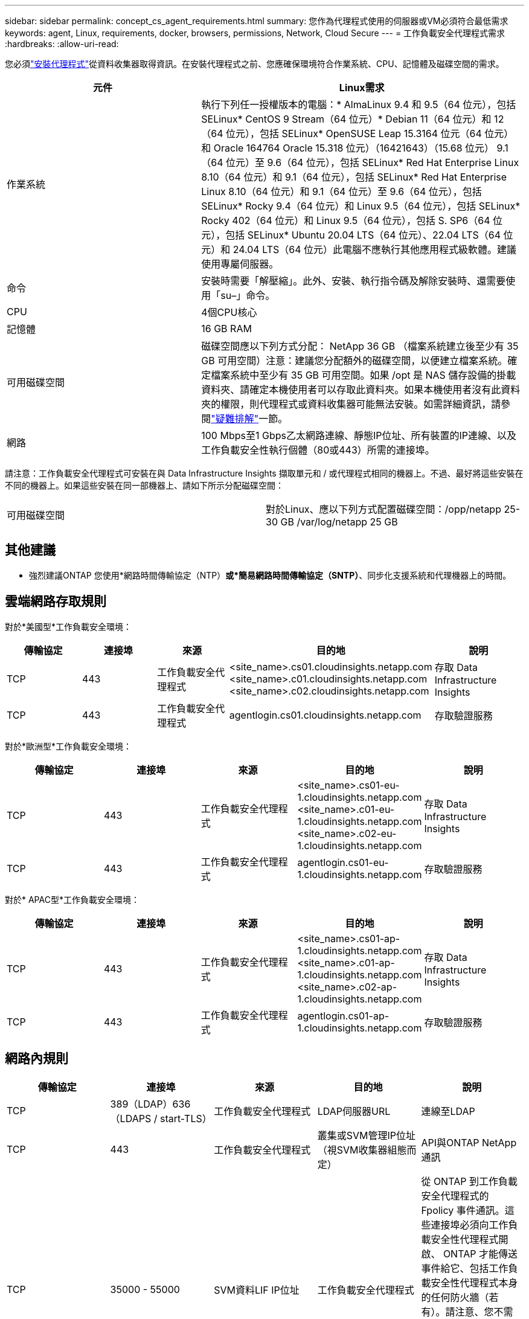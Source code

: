---
sidebar: sidebar 
permalink: concept_cs_agent_requirements.html 
summary: 您作為代理程式使用的伺服器或VM必須符合最低需求 
keywords: agent, Linux, requirements, docker, browsers, permissions, Network, Cloud Secure 
---
= 工作負載安全代理程式需求
:hardbreaks:
:allow-uri-read: 


[role="lead"]
您必須link:task_cs_add_agent.html["安裝代理程式"]從資料收集器取得資訊。在安裝代理程式之前、您應確保環境符合作業系統、CPU、記憶體及磁碟空間的需求。

[cols="36,60"]
|===
| 元件 | Linux需求 


| 作業系統 | 執行下列任一授權版本的電腦：* AlmaLinux 9.4 和 9.5（64 位元），包括 SELinux* CentOS 9 Stream（64 位元）* Debian 11（64 位元）和 12（64 位元），包括 SELinux* OpenSUSE Leap 15.3164 位元（64 位元）和 Oracle 164764 Oracle 15.318 位元）（16421643）（15.68 位元） 9.1（64 位元）至 9.6（64 位元），包括 SELinux* Red Hat Enterprise Linux 8.10（64 位元）和 9.1（64 位元），包括 SELinux* Red Hat Enterprise Linux 8.10（64 位元）和 9.1（64 位元）至 9.6（64 位元），包括 SELinux* Rocky 9.4（64 位元）和 Linux 9.5（64 位元），包括 SELinux* Rocky 402（64 位元）和 Linux 9.5（64 位元），包括 S. SP6（64 位元），包括 SELinux* Ubuntu 20.04 LTS（64 位元）、22.04 LTS（64 位元）和 24.04 LTS（64 位元）此電腦不應執行其他應用程式級軟體。建議使用專屬伺服器。 


| 命令 | 安裝時需要「解壓縮」。此外、安裝、執行指令碼及解除安裝時、還需要使用「su–」命令。 


| CPU | 4個CPU核心 


| 記憶體 | 16 GB RAM 


| 可用磁碟空間 | 磁碟空間應以下列方式分配： NetApp 36 GB （檔案系統建立後至少有 35 GB 可用空間）注意：建議您分配額外的磁碟空間，以便建立檔案系統。確定檔案系統中至少有 35 GB 可用空間。如果 /opt 是 NAS 儲存設備的掛載資料夾、請確定本機使用者可以存取此資料夾。如果本機使用者沒有此資料夾的權限，則代理程式或資料收集器可能無法安裝。如需詳細資訊，請參閱link:task_cs_add_agent.html#troubleshooting-agent-errors["疑難排解"]一節。 


| 網路 | 100 Mbps至1 Gbps乙太網路連線、靜態IP位址、所有裝置的IP連線、以及工作負載安全性執行個體（80或443）所需的連接埠。 
|===
請注意：工作負載安全代理程式可安裝在與 Data Infrastructure Insights 擷取單元和 / 或代理程式相同的機器上。不過、最好將這些安裝在不同的機器上。如果這些安裝在同一部機器上、請如下所示分配磁碟空間：

|===


| 可用磁碟空間 | 對於Linux、應以下列方式配置磁碟空間：/opp/netapp 25-30 GB /var/log/netapp 25 GB 
|===


== 其他建議

* 強烈建議ONTAP 您使用*網路時間傳輸協定（NTP）*或*簡易網路時間傳輸協定（SNTP）*、同步化支援系統和代理機器上的時間。




== 雲端網路存取規則

對於*美國型*工作負載安全環境：

[cols="5*"]
|===
| 傳輸協定 | 連接埠 | 來源 | 目的地 | 說明 


| TCP | 443 | 工作負載安全代理程式 | <site_name>.cs01.cloudinsights.netapp.com <site_name>.c01.cloudinsights.netapp.com <site_name>.c02.cloudinsights.netapp.com | 存取 Data Infrastructure Insights 


| TCP | 443 | 工作負載安全代理程式 | agentlogin.cs01.cloudinsights.netapp.com | 存取驗證服務 
|===
對於*歐洲型*工作負載安全環境：

[cols="5*"]
|===
| 傳輸協定 | 連接埠 | 來源 | 目的地 | 說明 


| TCP | 443 | 工作負載安全代理程式 | <site_name>.cs01-eu-1.cloudinsights.netapp.com <site_name>.c01-eu-1.cloudinsights.netapp.com <site_name>.c02-eu-1.cloudinsights.netapp.com | 存取 Data Infrastructure Insights 


| TCP | 443 | 工作負載安全代理程式 | agentlogin.cs01-eu-1.cloudinsights.netapp.com | 存取驗證服務 
|===
對於* APAC型*工作負載安全環境：

[cols="5*"]
|===
| 傳輸協定 | 連接埠 | 來源 | 目的地 | 說明 


| TCP | 443 | 工作負載安全代理程式 | <site_name>.cs01-ap-1.cloudinsights.netapp.com <site_name>.c01-ap-1.cloudinsights.netapp.com <site_name>.c02-ap-1.cloudinsights.netapp.com | 存取 Data Infrastructure Insights 


| TCP | 443 | 工作負載安全代理程式 | agentlogin.cs01-ap-1.cloudinsights.netapp.com | 存取驗證服務 
|===


== 網路內規則

[cols="5*"]
|===
| 傳輸協定 | 連接埠 | 來源 | 目的地 | 說明 


| TCP | 389（LDAP）636（LDAPS / start-TLS） | 工作負載安全代理程式 | LDAP伺服器URL | 連線至LDAP 


| TCP | 443 | 工作負載安全代理程式 | 叢集或SVM管理IP位址（視SVM收集器組態而定） | API與ONTAP NetApp通訊 


| TCP | 35000 - 55000 | SVM資料LIF IP位址 | 工作負載安全代理程式 | 從 ONTAP 到工作負載安全代理程式的 Fpolicy 事件通訊。這些連接埠必須向工作負載安全性代理程式開啟、 ONTAP 才能傳送事件給它、包括工作負載安全性代理程式本身的任何防火牆（若有）。請注意、您不需要保留 * 所有 * 這些連接埠、但您為此保留的連接埠必須在此範圍內。建議您先保留約 100 個連接埠、必要時增加。 


| TCP | 35000-55000 | 叢集管理IP | 工作負載安全代理程式 | 從 ONTAP 叢集管理 IP 到工作負載安全代理程式的通信，用於處理 *EMS 事件*。必須向工作負載安全代理程式開啟這些端口，以便 ONTAP 向其發送 *EMS 事件*，包括工作負載安全代理本身上的任何防火牆（如果存在）。請注意、您不需要保留 * 所有 * 這些連接埠、但您為此保留的連接埠必須在此範圍內。建議您先保留約 100 個連接埠、必要時增加。 


| SSH | 22 | 工作負載安全代理程式 | 叢集管理 | CIFS/SMB 使用者封鎖所需。 
|===


== 系統規模調整

請參閱link:concept_cs_event_rate_checker.html["事件率檢查器"]文件以取得有關規模調整的資訊。
